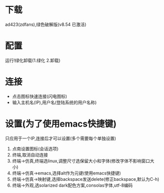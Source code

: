 

#+STARTUP: content
* 下载
  ad423(zdfans),绿色破解版(v8.54 已激活)

* 配置
  运行!绿化卸载(1.绿化 2.卸载)

* 连接
  - 点击图标快速连接(闪电图标)
  - 输入主机名(IP),用户名(登陆系统的用户名称)

* 设置(为了使用emacs快捷键)
  只应用于一个IP,连接后才可以设置(多个需要每个单独设置)
  1. 点南设置图标(会话选项)
  2. 终端,取消自动连接
  3. 终端->仿真,终端选linux,调整尺寸选保留大小和字体(修改字体不影响窗口大小)
  4. 终端->仿真->emacs,选择alt作为元键(使用emacs快捷键)
  5. 终端->仿真->映射键,选择backspace发送delete(修正backspace,默认为C-h)
  6. 终端->外观,选solarized dark配色方案,consolas字体,utf-8编码

